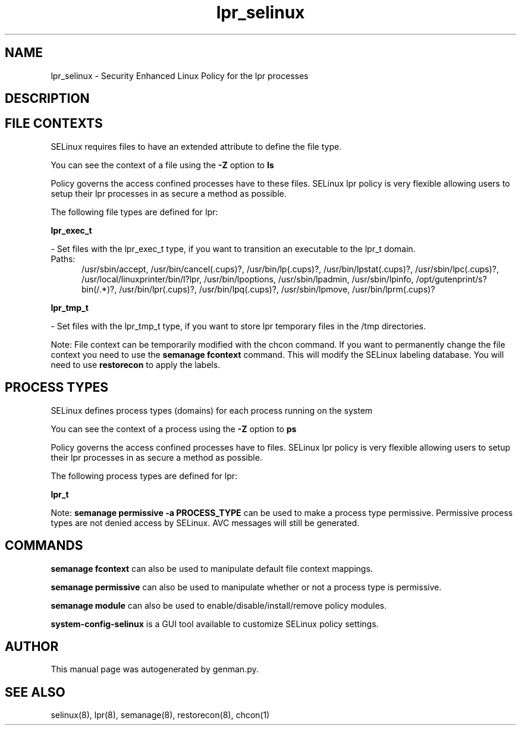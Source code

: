 .TH  "lpr_selinux"  "8"  "lpr" "dwalsh@redhat.com" "lpr SELinux Policy documentation"
.SH "NAME"
lpr_selinux \- Security Enhanced Linux Policy for the lpr processes
.SH "DESCRIPTION"




.SH FILE CONTEXTS
SELinux requires files to have an extended attribute to define the file type. 
.PP
You can see the context of a file using the \fB\-Z\fP option to \fBls\bP
.PP
Policy governs the access confined processes have to these files. 
SELinux lpr policy is very flexible allowing users to setup their lpr processes in as secure a method as possible.
.PP 
The following file types are defined for lpr:


.EX
.PP
.B lpr_exec_t 
.EE

- Set files with the lpr_exec_t type, if you want to transition an executable to the lpr_t domain.

.br
.TP 5
Paths: 
/usr/sbin/accept, /usr/bin/cancel(\.cups)?, /usr/bin/lp(\.cups)?, /usr/bin/lpstat(\.cups)?, /usr/sbin/lpc(\.cups)?, /usr/local/linuxprinter/bin/l?lpr, /usr/bin/lpoptions, /usr/sbin/lpadmin, /usr/sbin/lpinfo, /opt/gutenprint/s?bin(/.*)?, /usr/bin/lpr(\.cups)?, /usr/bin/lpq(\.cups)?, /usr/sbin/lpmove, /usr/bin/lprm(\.cups)?

.EX
.PP
.B lpr_tmp_t 
.EE

- Set files with the lpr_tmp_t type, if you want to store lpr temporary files in the /tmp directories.


.PP
Note: File context can be temporarily modified with the chcon command.  If you want to permanently change the file context you need to use the
.B semanage fcontext 
command.  This will modify the SELinux labeling database.  You will need to use
.B restorecon
to apply the labels.

.SH PROCESS TYPES
SELinux defines process types (domains) for each process running on the system
.PP
You can see the context of a process using the \fB\-Z\fP option to \fBps\bP
.PP
Policy governs the access confined processes have to files. 
SELinux lpr policy is very flexible allowing users to setup their lpr processes in as secure a method as possible.
.PP 
The following process types are defined for lpr:

.EX
.B lpr_t 
.EE
.PP
Note: 
.B semanage permissive -a PROCESS_TYPE 
can be used to make a process type permissive. Permissive process types are not denied access by SELinux. AVC messages will still be generated.

.SH "COMMANDS"
.B semanage fcontext
can also be used to manipulate default file context mappings.
.PP
.B semanage permissive
can also be used to manipulate whether or not a process type is permissive.
.PP
.B semanage module
can also be used to enable/disable/install/remove policy modules.

.PP
.B system-config-selinux 
is a GUI tool available to customize SELinux policy settings.

.SH AUTHOR	
This manual page was autogenerated by genman.py.

.SH "SEE ALSO"
selinux(8), lpr(8), semanage(8), restorecon(8), chcon(1)
